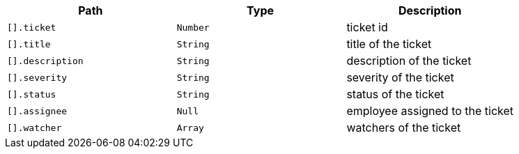 |===
|Path|Type|Description

|`+[].ticket+`
|`+Number+`
|ticket id

|`+[].title+`
|`+String+`
|title of the ticket

|`+[].description+`
|`+String+`
|description of the ticket

|`+[].severity+`
|`+String+`
|severity of the ticket

|`+[].status+`
|`+String+`
|status of the ticket

|`+[].assignee+`
|`+Null+`
|employee assigned to the ticket

|`+[].watcher+`
|`+Array+`
|watchers of the ticket

|===